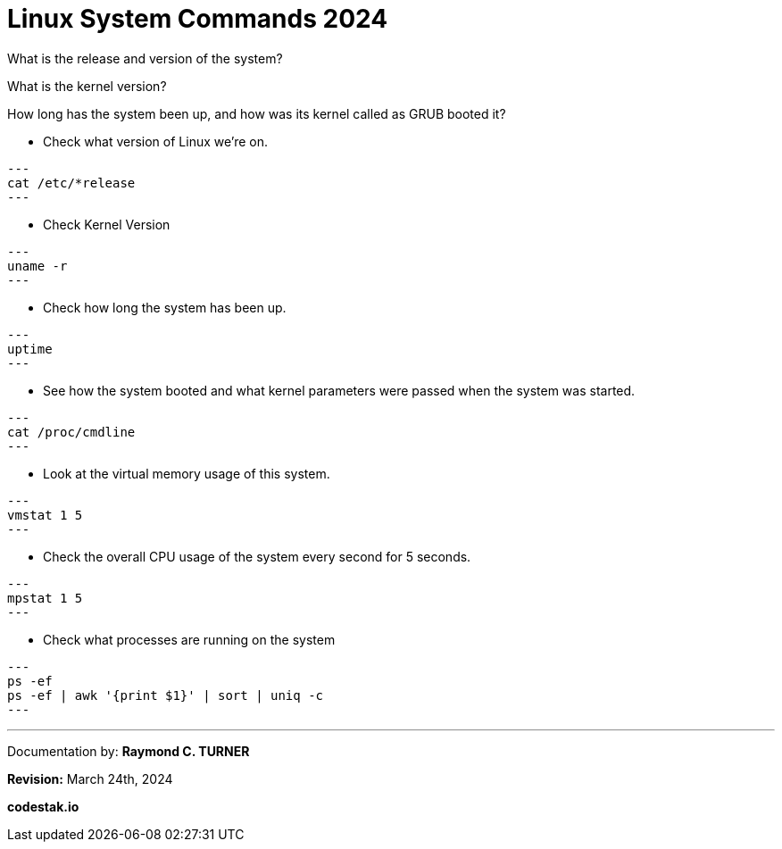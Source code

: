 = Linux System Commands 2024

What is the release and version of the system?

What is the kernel version?

How long has the system been up, and how was its kernel called as GRUB booted it?


* Check what version of Linux we're on.

[source, bash]

---
cat /etc/*release
---

* Check Kernel Version

[source, bash]

---
uname -r
---

* Check how long the system has been up.

[source, bash]

---
uptime
---

* See how the system booted and what kernel parameters were passed when the system was started.

[source, bash]

---
cat /proc/cmdline
---

*  Look at the virtual memory usage of this system.

[source, bash]

---
vmstat 1 5
---

* Check the overall CPU usage of the system every second for 5 seconds.

[source, bash]

---
mpstat 1 5
---

* Check what processes are running on the system

[source, bash]

---
ps -ef
ps -ef | awk '{print $1}' | sort | uniq -c
---

---

Documentation by: **Raymond C. TURNER**

**Revision:** March 24th, 2024

**codestak.io**